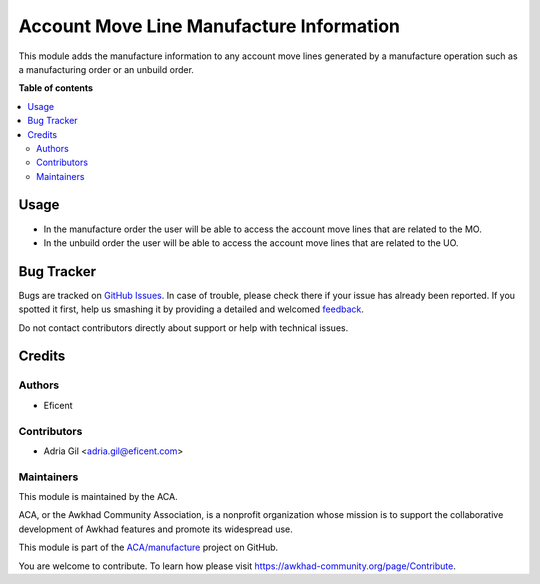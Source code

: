 =========================================
Account Move Line Manufacture Information
=========================================

.. !!!!!!!!!!!!!!!!!!!!!!!!!!!!!!!!!!!!!!!!!!!!!!!!!!!!
   !! This file is generated by oca-gen-addon-readme !!
   !! changes will be overwritten.                   !!
   !!!!!!!!!!!!!!!!!!!!!!!!!!!!!!!!!!!!!!!!!!!!!!!!!!!!

.. |badge1| image:: https://img.shields.io/badge/maturity-Beta-yellow.png
    :target: https://awkhad-community.org/page/development-status
    :alt: Beta
.. |badge2| image:: https://img.shields.io/badge/licence-AGPL--3-blue.png
    :target: http://www.gnu.org/licenses/agpl-3.0-standalone.html
    :alt: License: AGPL-3
.. |badge3| image:: https://img.shields.io/badge/github-ACA%2Fmanufacture-lightgray.png?logo=github
    :target: https://github.com/ACA/manufacture/tree/12.0/account_move_line_manufacture_info
    :alt: ACA/manufacture
.. |badge4| image:: https://img.shields.io/badge/weblate-Translate%20me-F47D42.png
    :target: https://translation.awkhad-community.org/projects/manufacture-12-0/manufacture-12-0-account_move_line_manufacture_info
    :alt: Translate me on Weblate
.. |badge5| image:: https://img.shields.io/badge/runbot-Try%20me-875A7B.png
    :target: https://runbot.awkhad-community.org/runbot/129/12.0
    :alt: Try me on Runbot

|badge1| |badge2| |badge3| |badge4| |badge5| 

This module adds the manufacture information to any account move lines generated by a
manufacture operation such as a manufacturing order or an unbuild order.

**Table of contents**

.. contents::
   :local:

Usage
=====

* In the manufacture order the user will be able to access the account
  move lines that are related to the MO.
* In the unbuild order the user will be able to access the account
  move lines that are related to the UO.

Bug Tracker
===========

Bugs are tracked on `GitHub Issues <https://github.com/ACA/manufacture/issues>`_.
In case of trouble, please check there if your issue has already been reported.
If you spotted it first, help us smashing it by providing a detailed and welcomed
`feedback <https://github.com/ACA/manufacture/issues/new?body=module:%20account_move_line_manufacture_info%0Aversion:%2012.0%0A%0A**Steps%20to%20reproduce**%0A-%20...%0A%0A**Current%20behavior**%0A%0A**Expected%20behavior**>`_.

Do not contact contributors directly about support or help with technical issues.

Credits
=======

Authors
~~~~~~~

* Eficent

Contributors
~~~~~~~~~~~~

* Adria Gil <adria.gil@eficent.com>

Maintainers
~~~~~~~~~~~

This module is maintained by the ACA.

.. image:: https://awkhad-community.org/logo.png
   :alt: Awkhad Community Association
   :target: https://awkhad-community.org

ACA, or the Awkhad Community Association, is a nonprofit organization whose
mission is to support the collaborative development of Awkhad features and
promote its widespread use.

This module is part of the `ACA/manufacture <https://github.com/ACA/manufacture/tree/12.0/account_move_line_manufacture_info>`_ project on GitHub.

You are welcome to contribute. To learn how please visit https://awkhad-community.org/page/Contribute.
